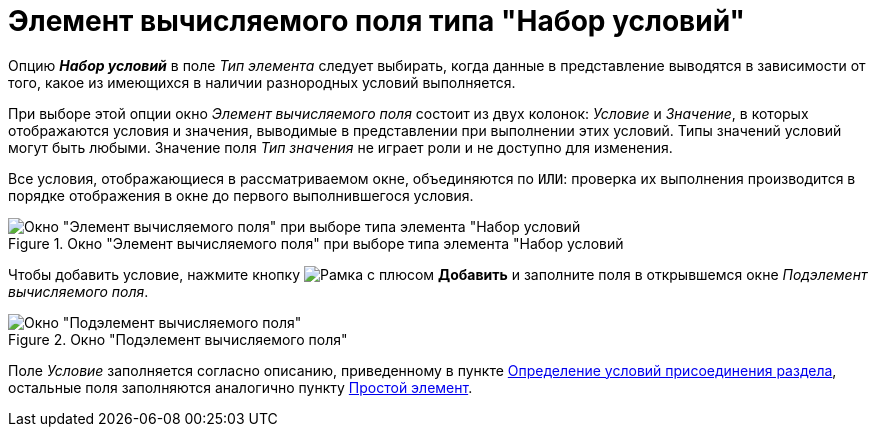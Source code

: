 = Элемент вычисляемого поля типа "Набор условий"

Опцию *_Набор условий_* в поле _Тип элемента_ следует выбирать, когда данные в представление выводятся в зависимости от того, какое из имеющихся в наличии разнородных условий выполняется.

При выборе этой опции окно _Элемент вычисляемого поля_ состоит из двух колонок: _Условие_ и _Значение_, в которых отображаются условия и значения, выводимые в представлении при выполнении этих условий. Типы значений условий могут быть любыми. Значение поля _Тип значения_ не играет роли и не доступно для изменения.

Все условия, отображающиеся в рассматриваемом окне, объединяются по `ИЛИ`: проверка их выполнения производится в порядке отображения в окне до первого выполнившегося условия.

.Окно "Элемент вычисляемого поля" при выборе типа элемента "Набор условий
image::calculated-element-conditions.png[Окно "Элемент вычисляемого поля" при выборе типа элемента "Набор условий]

Чтобы добавить условие, нажмите кнопку image:buttons/add.png[Рамка с плюсом] *Добавить* и заполните поля в открывшемся окне _Подэлемент вычисляемого поля_.

.Окно "Подэлемент вычисляемого поля"
image::calculated-subelement-value.png[Окно "Подэлемент вычисляемого поля"]

Поле _Условие_ заполняется согласно описанию, приведенному в пункте xref:view-append-section.adoc[Определение условий присоединения раздела], остальные поля заполняются аналогично пункту xref:calculated-simple.adoc[Простой элемент].
